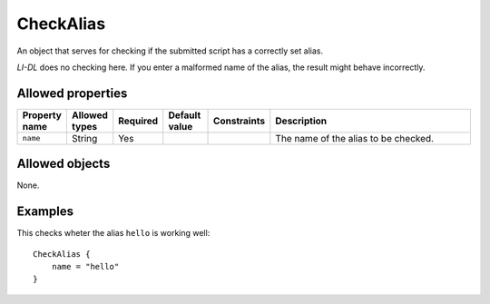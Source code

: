 ##########
CheckAlias
##########

An object that serves for checking if the submitted script has a correctly set alias.

*LI-DL* does no checking here. If you enter a malformed name of the alias, the result might behave incorrectly.

Allowed properties
------------------

.. list-table::
   :widths: 10 10 10 10 10 50
   :header-rows: 1
   
   * - Property name
     - Allowed types
     - Required
     - Default value
     - Constraints
     - Description
   * - ``name``
     - String
     - Yes
     - 
     - 
     - The name of the alias to be checked.

Allowed objects
---------------

None.

Examples
--------

This checks wheter the alias ``hello`` is working well::

    CheckAlias {
        name = "hello"
    }

